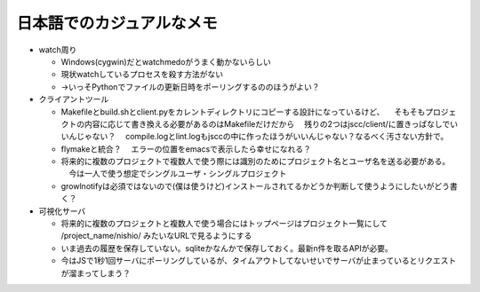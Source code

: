 ============================
 日本語でのカジュアルなメモ
============================

- watch周り

  - Windows(cygwin)だとwatchmedoがうまく動かないらしい

  - 現状watchしているプロセスを殺す方法がない

  - →いっそPythonでファイルの更新日時をポーリングするののほうがよい？


- クライアントツール

  - Makefileとbuild.shとclient.pyをカレントディレクトリにコピーする設計になっているけど、
    　そもそもプロジェクトの内容に応じて書き換える必要があるのはMakefileだけだから
    　残りの2つはjscc/client/に置きっぱなしでいいんじゃない？
    　compile.logとlint.logもjsccの中に作ったほうがいいんじゃない？なるべく汚さない方針で。

  - flymakeと統合？
    　エラーの位置をemacsで表示したら幸せになれる？

  - 将来的に複数のプロジェクトで複数人で使う際には識別のためにプロジェクト名とユーザ名を送る必要がある。
    　今は一人で使う想定でシングルユーザ・シングルプロジェクト

  - growlnotifyは必須ではないので(僕は使うけど)インストールされてるかどうか判断して使うようにしたいがどう書く？


- 可視化サーバ

  - 将来的に複数のプロジェクトと複数人で使う場合にはトップページはプロジェクト一覧にして /project_name/nishio/ みたいなURLで見るようにする

  - いま過去の履歴を保存していない。sqliteかなんかで保存しておく。最新n件を取るAPIが必要。

  - 今はJSで1秒1回サーバにポーリングしているが、タイムアウトしてないせいでサーバが止まっているとリクエストが溜まってしまう？

